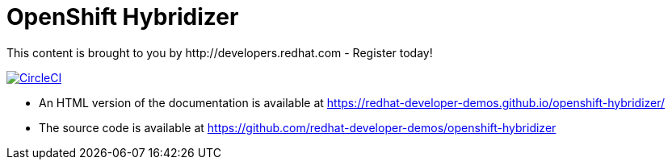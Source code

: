 = OpenShift Hybridizer
This content is brought to you by http://developers.redhat.com - Register today!

image:https://circleci.com/gh/kameshsampath/openshift-hybridizer.svg?style=svg["CircleCI", link="https://circleci.com/gh/kameshsampath/openshift-hybridizer"]

- An HTML version of the documentation is available at https://redhat-developer-demos.github.io/openshift-hybridizer/

- The source code is available at https://github.com/redhat-developer-demos/openshift-hybridizer